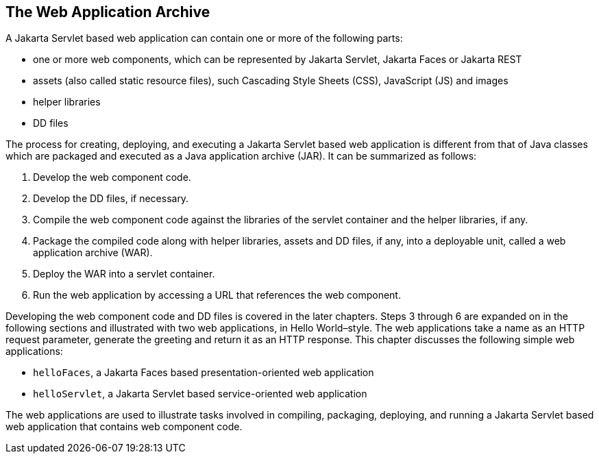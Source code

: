 == The Web Application Archive

A Jakarta Servlet based web application can contain one or more of the following parts:

* one or more web components, which can be represented by Jakarta Servlet, Jakarta Faces or Jakarta REST
* assets (also called static resource files), such Cascading Style Sheets (CSS), JavaScript (JS) and images
* helper libraries
* DD files

The process for creating, deploying, and executing a Jakarta Servlet based web application is different from that of Java classes which are packaged and executed as a Java application archive (JAR).
It can be summarized as follows:

. Develop the web component code.
. Develop the DD files, if necessary.
. Compile the web component code against the libraries of the servlet container and the helper libraries, if any.
. Package the compiled code along with helper libraries, assets and DD files, if any, into a deployable unit, called a web application archive (WAR).
. Deploy the WAR into a servlet container.
. Run the web application by accessing a URL that references the web component.

Developing the web component code and DD files is covered in the later chapters.
Steps 3 through 6 are expanded on in the following sections and illustrated with two web applications, in Hello World–style.
The web applications take a name as an HTTP request parameter, generate the greeting and return it as an HTTP response.
This chapter discusses the following simple web applications:

* `helloFaces`, a Jakarta Faces based presentation-oriented web application
* `helloServlet`, a Jakarta Servlet based service-oriented web application

The web applications are used to illustrate tasks involved in compiling, packaging, deploying, and running a Jakarta Servlet based web application that contains web component code.
